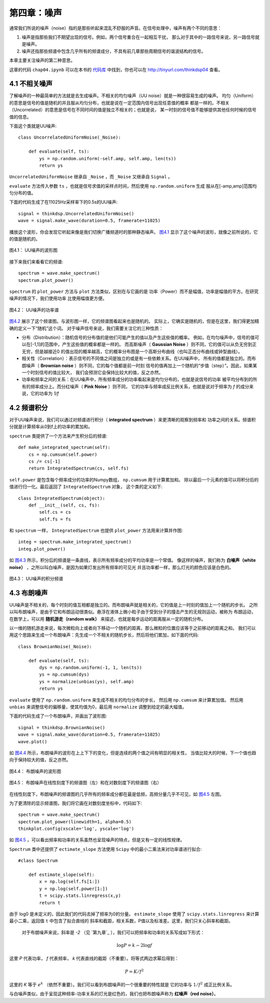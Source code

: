 第四章：噪声
==============

通常我们所说的噪声（noise）指的是那些听起来混乱不舒服的声音。在信号处理中，噪声有两个不同的意思：

1. 噪声是指那些我们不期望出现的信号。例如，两个信号重合在一起相互干扰，
   那么对于其中的一路信号来说，另一路信号就是噪声。 

#. 噪声还指那些频谱中包含几乎所有的频谱成分，不具有前几章那些周期信号的谐波结构的信号。

本章主要关注噪声的第二种意思。

这章的代码 ``chap04.ipynb`` 可以在本书的 `代码库`_ 中找到，你也可以在 http://tinyurl.com/thinkdsp04 查看。

.. _代码库: https://github.com/AllenDowney/ThinkDSP

4.1 不相关噪声
-----------------

了解噪声的一种最简单的方法就是去生成噪声。不相关的均匀噪声（UU noise）就是一种很容易生成的噪声。
均匀（Uniform）的意思是信号的值是随机的并且服从均匀分布，也就是说在一定范围内信号出现任意值的概率
都是一样的。不相关（Uncorrelated）的意思是信号在不同时间的值是独立不相关的；也就是说，
某一时刻的信号值不能够提供其他任何时候的信号值的信息。

下面这个类就是UU噪声::

    class UncorrelatedUniformNoise(_Noise):

        def evaluate(self, ts):
            ys = np.random.uniform(-self.amp, self.amp, len(ts))
            return ys

``UncorrelatedUniformNoise`` 继承自 ``_Noise`` ，而 ``_Noise`` 又继承自 ``Signal`` 。

``evaluate`` 方法传入参数 ``ts`` ，也就是信号求值的采样点时间，然后使用 ``np.random.uniform`` 生成
服从在[-amp,amp]范围均匀分布的值。

下面的代码生成了在11025Hz采样率下的0.5s的UU噪声::

    signal = thinkdsp.UncorrelatedUniformNoise()
    wave = signal.make_wave(duration=0.5, framerate=11025)

播放这个波形，你会发现它听起来像是我们切换广播频道时的那种静态噪声。 
`图4.1`_ 显示了这个噪声的波形，就像之前所说的，它的值是随机的。

.. _图4.1:

.. figure:: images/thinkdsp018.png
    :alt: Waveform of uncorrelated uniform noise
    :align: center

    图4.1： UU噪声的波形图

接下来我们来看看它的频谱::

    spectrum = wave.make_spectrum()
    spectrum.plot_power()

``spectrum`` 的 ``plot_power`` 方法与 ``plot`` 方法类似，区别在与它画的是
功率（Power）而不是幅值，功率是幅值的平方。在研究噪声的情况下，我们使用功率
比使用幅值更方便。

.. _图4.2:

.. figure:: images/thinkdsp019.png
    :alt: Power spectrum of uncorrelated uniform noise
    :align: center

    图4.2： UU噪声的功率谱

`图4.2`_ 展示了这个频谱图。与波形图一样，它的频谱图看起来也是随机的。
实际上，它确实是随机的，但是在这里，我们得更加精确的定义一下“随机”这个词。
对于噪声信号来说，我们需要关注它的三种性质：

* 分布（Distribution）：随机信号的分布值的是他们可能产生的值以及产生这些值的概率。
  例如，在均匀噪声中，信号的值可以在[-1,1]的范围中，产生这些值的概率都是一样的。
  而高斯噪声（ **Gaussian Noise** ）则不同，它的值可以从负无穷到正无穷，但是越接近0
  的值出现的概率越高，它的概率分布图是一个高斯分布曲线（也叫正态分布曲线或钟型曲线）。

* 相关性（Correlation）：表示信号的不同值之间是独立的或是有一些依赖关系。在UU噪声中，
  所有的值都是独立的。而布朗噪声（ **Brownian noise** ）则不同，它的每个值都是前一时刻
  信号的值再加上一个随机的“步值（step）”。因此，如果某一个时刻信号的值比较大，
  我们会预测它会保持比较大的值，反之亦然。

* 功率和频率之间的关系：在UU噪声中，所有频率成分的功率看起来是均匀分布的，也就是说信号的功率
  被平均分布到的所有的频率成分上。而分红噪声（ **Pink Noise** ）则不同，
  它的功率与频率成反比例关系，也就是说对于频率为 *f* 的成分来说，它的功率为 *1/f*

4.2 频谱积分
-------------------

对于UU噪声来说，我们可以通过对频谱进行积分（ **integrated spectrum** ）来更清晰的观察到频率和
功率之间的关系。频谱积分就是计算频率从0到f上的功率的累加和。

``spectrum`` 类提供了一个方法来产生积分后的频谱::

    def make_integrated_spectrum(self):
        cs = np.cumsum(self.power)
        cs /= cs[-1]
        return IntegratedSpectrum(cs, self.fs)

``self.power`` 是包含每个频率成分的功率的Numpy数组， ``np.cumsum`` 用于计算累加和。
除以最后一个元素的值可以将积分后的值进行归一化。最后返回了 ``IntegratedSpectrum`` 对象，
这个类的定义如下::

    class IntegratedSpectrum(object):    
        def __init__(self, cs, fs):
            self.cs = cs
            self.fs = fs

和 ``spectrum`` 一样， ``IntegratedSpectrum`` 也提供 ``plot_power`` 方法用来计算并作图::

    integ = spectrum.make_integrated_spectrum()
    integ.plot_power()

如 `图4.3`_ 所示，积分后的频谱是一条直线，表示所有频率成分的平均功率是一个常值。
像这样的噪声，我们称为 **白噪声（white noise）** ，之所以叫白噪声，是因为如果灯发出所有频率的可见光
并且功率都一样，那么灯光的颜色应该是白色的。

.. _图4.3:

.. figure:: images/thinkdsp020.png
    :alt: Integrated spectrum of uncorrelated uniform noise
    :align: center

    图4.3： UU噪声的积分频谱

4.3 布朗噪声
---------------

UU噪声是不相关的，每个时刻的值互相都是独立的。而布朗噪声就是相关的，它的值是上一时刻的值加上一个随机的步长。
之所以叫布朗噪声，是由于它和布朗运动很类似。悬浮在液体上微小粒子由于受到分子的撞击产生的无规则运动，被称为
布朗运动，在数学上，可以用 **随机游走（random walk）** 来描述，也就是每步运动的距离服从一定的随机分布。

以一维的随机游走来说，每次微粒向上或者向下移动一个随机的距离，那么微粒的位置应该等于之前移动的距离之和。
我们可以用这个思路来生成一个布朗噪声：先生成一个不相关的随机步长，然后将他们累加，如下面的代码::

    class BrownianNoise(_Noise):

        def evaluate(self, ts):
            dys = np.random.uniform(-1, 1, len(ts))
            ys = np.cumsum(dys)
            ys = normalize(unbias(ys), self.amp)
            return ys

``evaluate`` 使用了 ``np.random.uniform`` 来生成不相关的均匀分布的步长，
然后用 ``np.cumsum`` 来计算累加值。
然后用 ``unbias`` 来调整信号的偏移量，使其均值为0，最后用 ``normalize`` 调整到给定的最大幅值。

下面的代码生成了一个布朗噪声，并画出了波形图::

    signal = thinkdsp.BrownianNoise()
    wave = signal.make_wave(duration=0.5, framerate=11025)
    wave.plot()

如 `图4.4`_ 所示，布朗噪声的波形在上上下下的变化，但是连续的两个值之间有明显的相关性，
当值比较大的时候，下一个值也趋向于保持较大的值，反之亦然。

.. _图4.4:

.. figure:: images/thinkdsp021.png
    :alt: Waveform of Brownian noise
    :align: center

    图4.4： 布朗噪声的波形图

.. _图4.5:

.. figure:: images/thinkdsp022.png
    :alt: Spectrum of Brownian noise on a linear scale (left) and log-log scale (right).
    :align: center

    图4.5： 布朗噪声在线性刻度下的频谱图（左）和在对数刻度下的频谱图（右）

在线性刻度下，布朗噪声的频谱图的几乎所有的频率成分都在最是低频，高频分量几乎不可见，如 `图4.5`_ 左图。

为了更清除的显示频谱图，我们将它画在对数刻度坐标中，代码如下::

    spectrum = wave.make_spectrum()
    spectrum.plot_power(linewidth=1, alpha=0.5)
    thinkplot.config(xscale='log', yscale='log')

如 `图4.5`_ ，可以看出频率和功率的关系虽然也呈现噪声的特点，但是又有一定的线性规律。

``Spectrum`` 类中还提供了 ``ectimate_slope`` 方法使用 ``Scipy`` 中的最小二乘法来对功率谱进行拟合::

    #class Spectrum

        def estimate_slope(self):
            x = np.log(self.fs[1:])
            y = np.log(self.power[1:])
            t = scipy.stats.linregress(x,y)
            return t

由于 log0 是未定义的，因此我们的代码去掉了频率为0的分量。
``estimate_slope`` 使用了 ``scipy.stats.linregress`` 来计算最小二乘，返回值 ``t`` 中包含了拟合直线的
斜率和截距，相关系数，P值以及标准差。这里，我们只关心斜率和截距。

 对于布朗噪声来说，斜率是 *-2* （见 `第九章`_ ），我们可以把频率和功率的关系写成如下形式：

.. math::

    \log P = k - 2\log f

这里 *P* 代表功率， *f* 代表频率， *k* 代表直线的截距（不重要）。将等式两边求幂后得到：

.. math::

    P = K/{f^2}

这里的 *K* 等于 :math:`{e^k}` （依然不重要）。我们可以看到布朗噪声的一个很重要的特性就是
它的功率与 :math:`1/{f^2}` 成正比例关系。

与白噪声类似，由于呈现这种频率-功率关系的灯光是红色的，我们也把布朗噪声称为 **红噪声（red noise）**。







